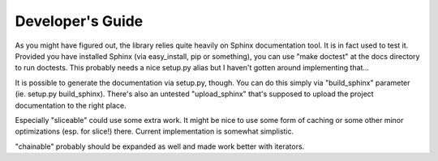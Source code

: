 Developer's Guide
=================

As you might have figured out, the library relies quite heavily on Sphinx documentation tool. It is in fact used to test it. Provided you have installed Sphinx (via easy_install, pip or something), you can use "make doctest" at the docs directory to run doctests. This probably needs a nice setup.py alias but I haven't gotten around implementing that...

It is possible to generate the documentation via setup.py, though. You can do this simply via "build_sphinx" parameter (ie. setup.py build_sphinx). There's also an untested "upload_sphinx" that's supposed to upload the project documentation to the right place.

Especially "sliceable" could use some extra work. It might be nice to use some form of caching or some other minor optimizations (esp. for slice!) there. Current implementation is somewhat simplistic.

"chainable" probably should be expanded as well and made work better with iterators.

